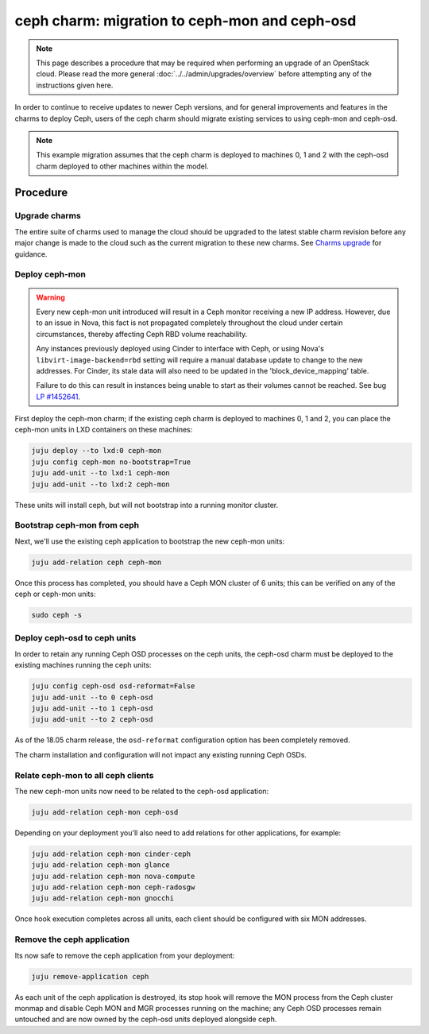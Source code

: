 ==============================================
ceph charm: migration to ceph-mon and ceph-osd
==============================================

.. note::

   This page describes a procedure that may be required when performing an
   upgrade of an OpenStack cloud. Please read the more general
   :doc:`../../admin/upgrades/overview` before attempting any of the
   instructions given here.

In order to continue to receive updates to newer Ceph versions, and for general
improvements and features in the charms to deploy Ceph, users of the ceph charm
should migrate existing services to using ceph-mon and ceph-osd.

.. note::

   This example migration assumes that the ceph charm is deployed to machines
   0, 1 and 2 with the ceph-osd charm deployed to other machines within the
   model.

Procedure
---------

Upgrade charms
~~~~~~~~~~~~~~

The entire suite of charms used to manage the cloud should be upgraded to the
latest stable charm revision before any major change is made to the cloud such
as the current migration to these new charms. See `Charms upgrade`_ for
guidance.

Deploy ceph-mon
~~~~~~~~~~~~~~~

.. warning::

   Every new ceph-mon unit introduced will result in a Ceph monitor receiving a
   new IP address. However, due to an issue in Nova, this fact is not
   propagated completely throughout the cloud under certain circumstances,
   thereby affecting Ceph RBD volume reachability.

   Any instances previously deployed using Cinder to interface with Ceph, or
   using Nova's ``libvirt-image-backend=rbd`` setting will require a manual
   database update to change to the new addresses. For Cinder, its stale data
   will also need to be updated in the 'block_device_mapping' table.

   Failure to do this can result in instances being unable to start as their
   volumes cannot be reached. See bug `LP #1452641`_.

First deploy the ceph-mon charm; if the existing ceph charm is deployed to machines
0, 1 and 2, you can place the ceph-mon units in LXD containers on these machines:

.. code-block:: none

   juju deploy --to lxd:0 ceph-mon
   juju config ceph-mon no-bootstrap=True
   juju add-unit --to lxd:1 ceph-mon
   juju add-unit --to lxd:2 ceph-mon

These units will install ceph, but will not bootstrap into a running monitor cluster.

Bootstrap ceph-mon from ceph
~~~~~~~~~~~~~~~~~~~~~~~~~~~~

Next, we'll use the existing ceph application to bootstrap the new ceph-mon units:

.. code-block:: none

   juju add-relation ceph ceph-mon

Once this process has completed, you should have a Ceph MON cluster of 6 units;
this can be verified on any of the ceph or ceph-mon units:

.. code-block:: none

   sudo ceph -s

Deploy ceph-osd to ceph units
~~~~~~~~~~~~~~~~~~~~~~~~~~~~~

In order to retain any running Ceph OSD processes on the ceph units, the ceph-osd
charm must be deployed to the existing machines running the ceph units:

.. code-block:: none

   juju config ceph-osd osd-reformat=False
   juju add-unit --to 0 ceph-osd
   juju add-unit --to 1 ceph-osd
   juju add-unit --to 2 ceph-osd

As of the 18.05 charm release, the ``osd-reformat`` configuration option has
been completely removed.

The charm installation and configuration will not impact any existing running
Ceph OSDs.

Relate ceph-mon to all ceph clients
~~~~~~~~~~~~~~~~~~~~~~~~~~~~~~~~~~~

The new ceph-mon units now need to be related to the ceph-osd application:

.. code-block:: none

   juju add-relation ceph-mon ceph-osd

Depending on your deployment you'll also need to add relations for other
applications, for example:

.. code-block:: none

   juju add-relation ceph-mon cinder-ceph
   juju add-relation ceph-mon glance
   juju add-relation ceph-mon nova-compute
   juju add-relation ceph-mon ceph-radosgw
   juju add-relation ceph-mon gnocchi

Once hook execution completes across all units, each client should be
configured with six MON addresses.

Remove the ceph application
~~~~~~~~~~~~~~~~~~~~~~~~~~~

Its now safe to remove the ceph application from your deployment:

.. code-block:: none

   juju remove-application ceph

As each unit of the ceph application is destroyed, its stop hook will remove
the MON process from the Ceph cluster monmap and disable Ceph MON and MGR
processes running on the machine; any Ceph OSD processes remain untouched and
are now owned by the ceph-osd units deployed alongside ceph.

.. LINKS
.. _Charms upgrade: upgrade-charms.html
.. _LP #1452641: https://bugs.launchpad.net/nova/+bug/1452641
